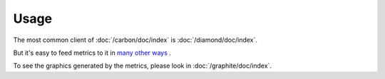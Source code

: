 Usage
=====

The most common client of :doc:`/carbon/doc/index` is :doc:`/diamond/doc/index`.

But it's easy to feed metrics to it in
`many other ways <http://graphite.readthedocs.org/en/latest/feeding-carbon.html>`__
.

To see the graphics generated by the metrics, please look in
:doc:`/graphite/doc/index`.
